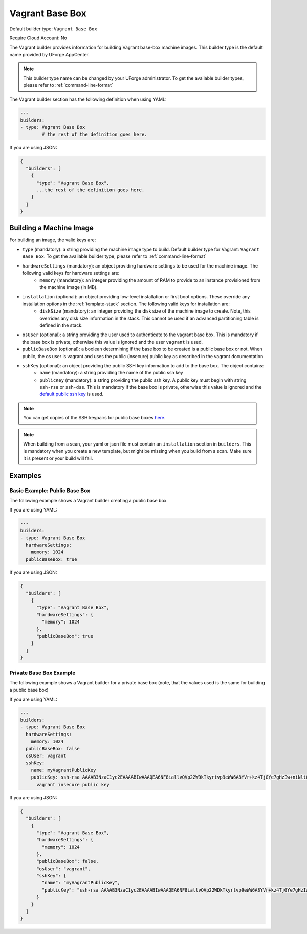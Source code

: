.. Copyright (c) 2007-2019 UShareSoft, All rights reserved

.. _builder-vagrant:

Vagrant Base Box
================

Default builder type: ``Vagrant Base Box``

Require Cloud Account: No

The Vagrant builder provides information for building Vagrant base-box machine images.
This builder type is the default name provided by UForge AppCenter.

.. note:: This builder type name can be changed by your UForge administrator. To get the available builder types, please refer to :ref:`command-line-format`

The Vagrant builder section has the following definition when using YAML:

.. code-block:: yaml

	---
	builders:
	- type: Vagrant Base Box
		# the rest of the definition goes here.

If you are using JSON:

.. code-block:: javascript

	{
	  "builders": [
	    {
	      "type": "Vagrant Base Box",
	      ...the rest of the definition goes here.
	    }
	  ]
	}

Building a Machine Image
------------------------

For building an image, the valid keys are:

* ``type`` (mandatory): a string providing the machine image type to build. Default builder type for Vagrant: ``Vagrant Base Box``. To get the available builder type, please refer to :ref:`command-line-format`
* ``hardwareSettings`` (mandatory): an object providing hardware settings to be used for the machine image. The following valid keys for hardware settings are:
	* ``memory`` (mandatory): an integer providing the amount of RAM to provide to an instance provisioned from the machine image (in MB).
* ``installation`` (optional): an object providing low-level installation or first boot options. These override any installation options in the :ref:`template-stack` section. The following valid keys for installation are:
	* ``diskSize`` (mandatory): an integer providing the disk size of the machine image to create. Note, this overrides any disk size information in the stack. This cannot be used if an advanced partitioning table is defined in the stack.
* ``osUser`` (optional): a string providing the user used to authenticate to the vagrant base box. This is mandatory if the base box is private, otherwise this value is ignored and the user ``vagrant`` is used.
* ``publicBaseBox`` (optional): a boolean determining if the base box to be created is a public base box or not. When public, the os user is vagrant and uses the public (insecure) public key as described in the vagrant documentation
* ``sshKey`` (optional): an object providing the public SSH key information to add to the base box. The object contains:
	* ``name`` (mandatory): a string providing the name of the public ssh key
	* ``publicKey`` (mandatory): a string providing the public ssh key. A public key must begin with string ``ssh-rsa`` or ``ssh-dss``.  This is mandatory if the base box is private, otherwise this value is ignored and the `default public ssh key <https://github.com/mitchellh/vagrant/blob/master/keys/vagrant.pub>`_ is used.

.. note:: You can get copies of the SSH keypairs for public base boxes `here <https://github.com/mitchellh/vagrant/tree/master/keys>`_.

.. note:: When building from a scan, your yaml or json file must contain an ``installation`` section in ``builders``. This is mandatory when you create a new template, but might be missing when you build from a scan. Make sure it is present or your build will fail.

Examples
--------

Basic Example: Public Base Box
~~~~~~~~~~~~~~~~~~~~~~~~~~~~~~

The following example shows a Vagrant builder creating a public base box.

If you are using YAML:

.. code-block:: yaml

	---
	builders:
	- type: Vagrant Base Box
	  hardwareSettings:
	    memory: 1024
	  publicBaseBox: true

If you are using JSON:

.. code-block:: json

	{
	  "builders": [
	    {
	      "type": "Vagrant Base Box",
	      "hardwareSettings": {
	        "memory": 1024
	      },
	      "publicBaseBox": true
	    }
	  ]
	}

Private Base Box Example
~~~~~~~~~~~~~~~~~~~~~~~~

The following example shows a Vagrant builder for a private base box (note, that the values used is the same for building a public base box)

If you are using YAML:

.. code-block:: yaml

	---
	builders:
	- type: Vagrant Base Box
	  hardwareSettings:
	    memory: 1024
	  publicBaseBox: false
	  osUser: vagrant
	  sshKey:
	    name: myVagrantPublicKey
	    publicKey: ssh-rsa AAAAB3NzaC1yc2EAAAABIwAAAQEA6NF8iallvQVp22WDkTkyrtvp9eWW6A8YVr+kz4TjGYe7gHzIw+niNltGEFHzD8+v1I2YJ6oXevct1YeS0o9HZyN1Q9qgCgzUFtdOKLv6IedplqoPkcmF0aYet2PkEDo3MlTBckFXPITAMzF8dJSIFo9D8HfdOV0IAdx4O7PtixWKn5y2hMNG0zQPyUecp4pzC6kivAIhyfHilFR61RGL+GPXQ2MWZWFYbAGjyiYJnAmCP3NOTd0jMZEnDkbUvxhMmBYSdETk1rRgm+R4LOzFUGaHqHDLKLX+FIPKcF96hrucXzcWyLbIbEgE98OHlnVYCzRdK8jlqm8tehUc9c9WhQ==
	      vagrant insecure public key

If you are using JSON:

.. code-block:: json

	{
	  "builders": [
	    {
	      "type": "Vagrant Base Box",
	      "hardwareSettings": {
	        "memory": 1024
	      },
	      "publicBaseBox": false,
	      "osUser": "vagrant",
	      "sshKey": {
	        "name": "myVagrantPublicKey",
	        "publicKey": "ssh-rsa AAAAB3NzaC1yc2EAAAABIwAAAQEA6NF8iallvQVp22WDkTkyrtvp9eWW6A8YVr+kz4TjGYe7gHzIw+niNltGEFHzD8+v1I2YJ6oXevct1YeS0o9HZyN1Q9qgCgzUFtdOKLv6IedplqoPkcmF0aYet2PkEDo3MlTBckFXPITAMzF8dJSIFo9D8HfdOV0IAdx4O7PtixWKn5y2hMNG0zQPyUecp4pzC6kivAIhyfHilFR61RGL+GPXQ2MWZWFYbAGjyiYJnAmCP3NOTd0jMZEnDkbUvxhMmBYSdETk1rRgm+R4LOzFUGaHqHDLKLX+FIPKcF96hrucXzcWyLbIbEgE98OHlnVYCzRdK8jlqm8tehUc9c9WhQ== vagrant insecure public key"
	      }
	    }
	  ]
	}
